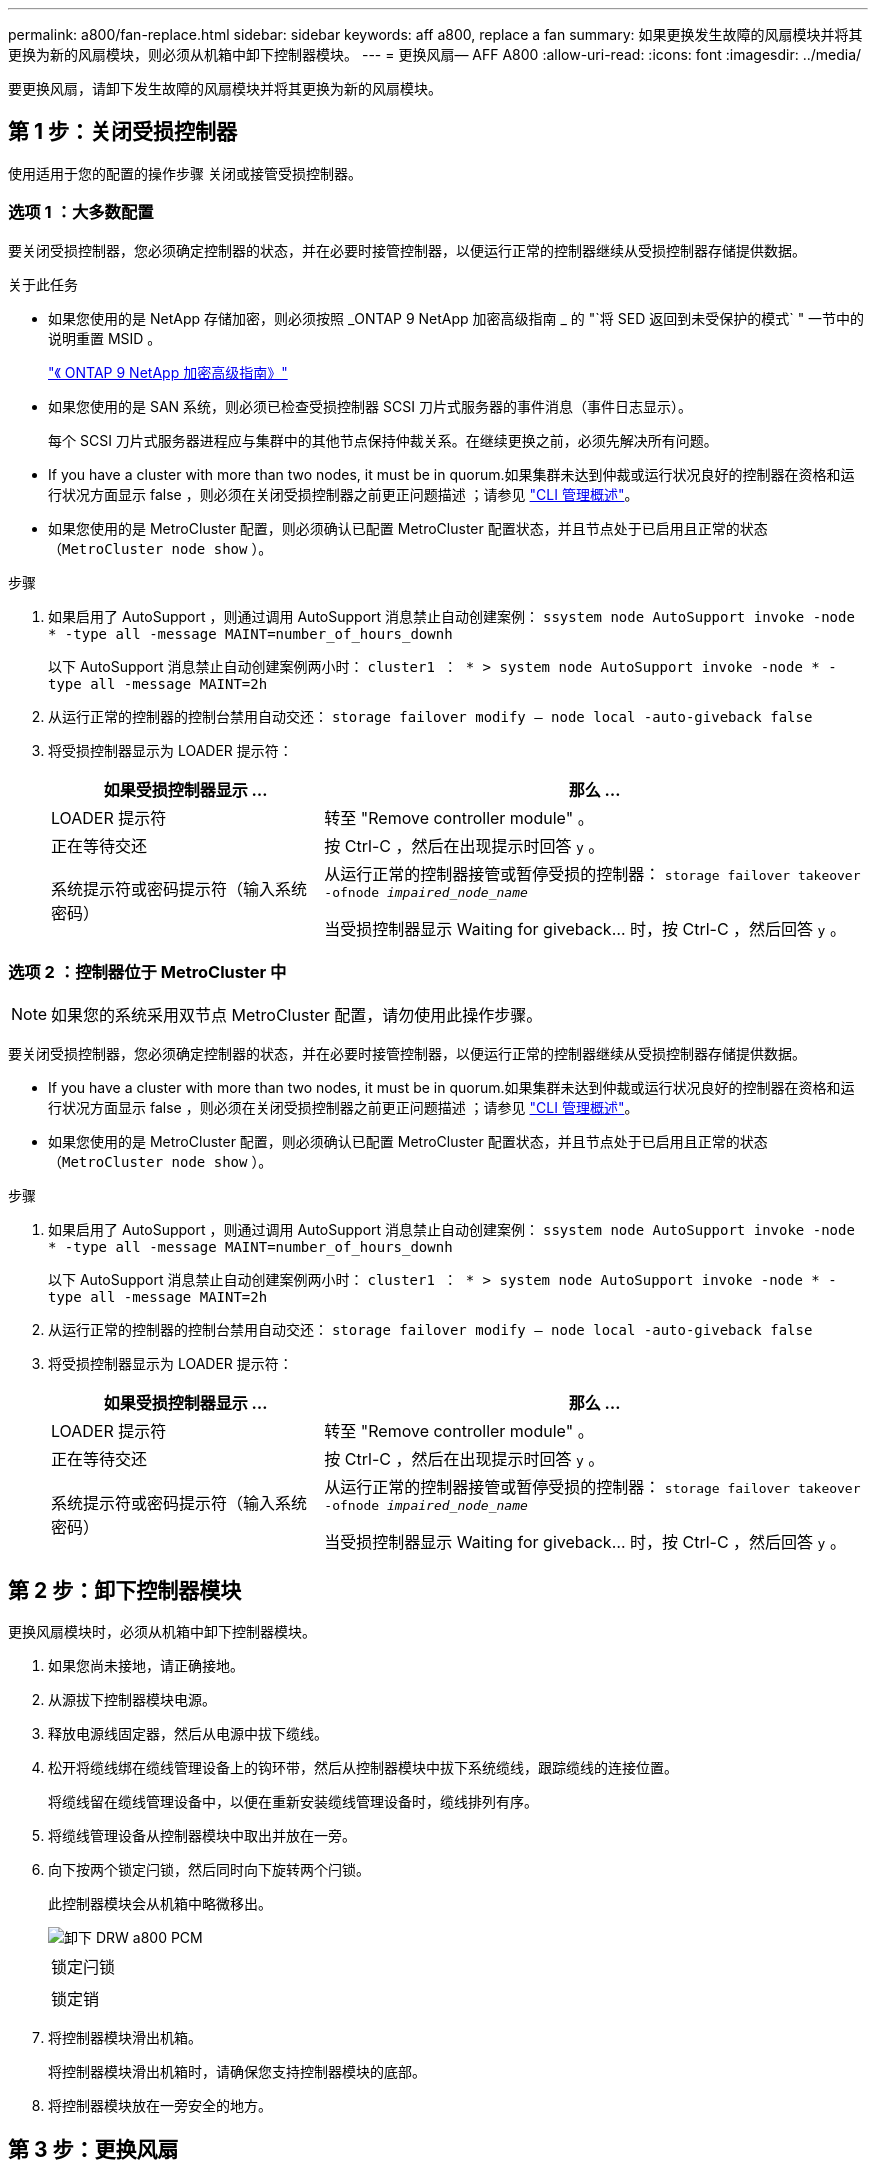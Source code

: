 ---
permalink: a800/fan-replace.html 
sidebar: sidebar 
keywords: aff a800, replace a fan 
summary: 如果更换发生故障的风扇模块并将其更换为新的风扇模块，则必须从机箱中卸下控制器模块。 
---
= 更换风扇— AFF A800
:allow-uri-read: 
:icons: font
:imagesdir: ../media/


[role="lead"]
要更换风扇，请卸下发生故障的风扇模块并将其更换为新的风扇模块。



== 第 1 步：关闭受损控制器

使用适用于您的配置的操作步骤 关闭或接管受损控制器。



=== 选项 1 ：大多数配置

要关闭受损控制器，您必须确定控制器的状态，并在必要时接管控制器，以便运行正常的控制器继续从受损控制器存储提供数据。

.关于此任务
* 如果您使用的是 NetApp 存储加密，则必须按照 _ONTAP 9 NetApp 加密高级指南 _ 的 "`将 SED 返回到未受保护的模式` " 一节中的说明重置 MSID 。
+
https://docs.netapp.com/ontap-9/topic/com.netapp.doc.pow-nve/home.html["《 ONTAP 9 NetApp 加密高级指南》"]

* 如果您使用的是 SAN 系统，则必须已检查受损控制器 SCSI 刀片式服务器的事件消息（事件日志显示）。
+
每个 SCSI 刀片式服务器进程应与集群中的其他节点保持仲裁关系。在继续更换之前，必须先解决所有问题。

* If you have a cluster with more than two nodes, it must be in quorum.如果集群未达到仲裁或运行状况良好的控制器在资格和运行状况方面显示 false ，则必须在关闭受损控制器之前更正问题描述 ；请参见 link:https://docs.netapp.com/us-en/ontap/system-admin/index.html["CLI 管理概述"^]。
* 如果您使用的是 MetroCluster 配置，则必须确认已配置 MetroCluster 配置状态，并且节点处于已启用且正常的状态（`MetroCluster node show` ）。


.步骤
. 如果启用了 AutoSupport ，则通过调用 AutoSupport 消息禁止自动创建案例： `ssystem node AutoSupport invoke -node * -type all -message MAINT=number_of_hours_downh`
+
以下 AutoSupport 消息禁止自动创建案例两小时： `cluster1 ： * > system node AutoSupport invoke -node * -type all -message MAINT=2h`

. 从运行正常的控制器的控制台禁用自动交还： `storage failover modify – node local -auto-giveback false`
. 将受损控制器显示为 LOADER 提示符：
+
[cols="1,2"]
|===
| 如果受损控制器显示 ... | 那么 ... 


 a| 
LOADER 提示符
 a| 
转至 "Remove controller module" 。



 a| 
正在等待交还
 a| 
按 Ctrl-C ，然后在出现提示时回答 `y` 。



 a| 
系统提示符或密码提示符（输入系统密码）
 a| 
从运行正常的控制器接管或暂停受损的控制器： `storage failover takeover -ofnode _impaired_node_name_`

当受损控制器显示 Waiting for giveback... 时，按 Ctrl-C ，然后回答 `y` 。

|===




=== 选项 2 ：控制器位于 MetroCluster 中


NOTE: 如果您的系统采用双节点 MetroCluster 配置，请勿使用此操作步骤。

要关闭受损控制器，您必须确定控制器的状态，并在必要时接管控制器，以便运行正常的控制器继续从受损控制器存储提供数据。

* If you have a cluster with more than two nodes, it must be in quorum.如果集群未达到仲裁或运行状况良好的控制器在资格和运行状况方面显示 false ，则必须在关闭受损控制器之前更正问题描述 ；请参见 link:https://docs.netapp.com/us-en/ontap/system-admin/index.html["CLI 管理概述"^]。
* 如果您使用的是 MetroCluster 配置，则必须确认已配置 MetroCluster 配置状态，并且节点处于已启用且正常的状态（`MetroCluster node show` ）。


.步骤
. 如果启用了 AutoSupport ，则通过调用 AutoSupport 消息禁止自动创建案例： `ssystem node AutoSupport invoke -node * -type all -message MAINT=number_of_hours_downh`
+
以下 AutoSupport 消息禁止自动创建案例两小时： `cluster1 ： * > system node AutoSupport invoke -node * -type all -message MAINT=2h`

. 从运行正常的控制器的控制台禁用自动交还： `storage failover modify – node local -auto-giveback false`
. 将受损控制器显示为 LOADER 提示符：
+
[cols="1,2"]
|===
| 如果受损控制器显示 ... | 那么 ... 


 a| 
LOADER 提示符
 a| 
转至 "Remove controller module" 。



 a| 
正在等待交还
 a| 
按 Ctrl-C ，然后在出现提示时回答 `y` 。



 a| 
系统提示符或密码提示符（输入系统密码）
 a| 
从运行正常的控制器接管或暂停受损的控制器： `storage failover takeover -ofnode _impaired_node_name_`

当受损控制器显示 Waiting for giveback... 时，按 Ctrl-C ，然后回答 `y` 。

|===




== 第 2 步：卸下控制器模块

更换风扇模块时，必须从机箱中卸下控制器模块。

. 如果您尚未接地，请正确接地。
. 从源拔下控制器模块电源。
. 释放电源线固定器，然后从电源中拔下缆线。
. 松开将缆线绑在缆线管理设备上的钩环带，然后从控制器模块中拔下系统缆线，跟踪缆线的连接位置。
+
将缆线留在缆线管理设备中，以便在重新安装缆线管理设备时，缆线排列有序。

. 将缆线管理设备从控制器模块中取出并放在一旁。
. 向下按两个锁定闩锁，然后同时向下旋转两个闩锁。
+
此控制器模块会从机箱中略微移出。

+
image::../media/drw_a800_pcm_remove.png[卸下 DRW a800 PCM]

+
|===


 a| 
image:../media/legend_icon_01.png[""]
| 锁定闩锁 


 a| 
image:../media/legend_icon_02.png[""]
 a| 
锁定销

|===
. 将控制器模块滑出机箱。
+
将控制器模块滑出机箱时，请确保您支持控制器模块的底部。

. 将控制器模块放在一旁安全的地方。




== 第 3 步：更换风扇

要更换风扇，请卸下发生故障的风扇模块并将其更换为新的风扇模块。

. 通过检查控制台错误消息或找到主板上风扇模块的亮起 LED 来确定必须更换的风扇模块。
. 通过挤压风扇模块侧面的锁定卡舌，然后将风扇模块直接从控制器模块中提出来卸下风扇模块。
+
image::../media/drw_a800_replace_fan.png[DRW a800 更换风扇]

+
|===


 a| 
image:../media/legend_icon_01.png[""]
| 风扇锁定卡舌 


 a| 
image:../media/legend_icon_02.png[""]
 a| 
风扇模块

|===
. 将更换用风扇模块的边缘与控制器模块的开口对齐，然后将更换用的风扇模块滑入控制器模块，直到锁定闩锁卡入到位。




== 第 4 步：重新安装控制器模块

更换控制器模块中的组件后，您必须在系统机箱中重新安装控制器模块并启动它。

. 将控制器模块的末端与机箱中的开口对齐，然后将控制器模块轻轻推入系统的一半。
+

NOTE: 请勿将控制器模块完全插入机箱中，除非系统指示您这样做。

. 根据需要重新对系统进行布线。
. 将电源线插入电源，然后重新安装电源线固定器。
. 完成控制器模块的重新安装：
+
.. 将控制器模块牢牢推入机箱，直到它与中板相距并完全就位。
+
控制器模块完全就位后，锁定闩锁会上升。

+

NOTE: 将控制器模块滑入机箱时，请勿用力过大，以免损坏连接器。

+
控制器模块一旦完全固定在机箱中，就会开始启动。

.. 向上旋转锁定闩锁，使其倾斜，以清除锁定销，然后将其降低到锁定位置。
.. 如果尚未重新安装缆线管理设备，请重新安装该设备。


. 交还控制器的存储，使其恢复正常运行： `storage failover giveback -ofnode _impaired_node_name_`
. 如果禁用了自动交还，请重新启用它： `storage failover modify -controller local -auto-giveback true`




== 第 5 步：将故障部件退回 NetApp

按照套件随附的 RMA 说明将故障部件退回 NetApp 。请参见 https://mysupport.netapp.com/site/info/rma["部件退回和放大器；更换"] 第页，了解更多信息。
